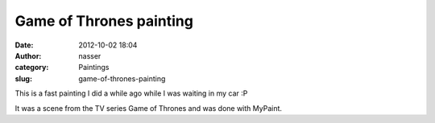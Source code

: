 Game of Thrones painting
########################
:date: 2012-10-02 18:04
:author: nasser
:category: Paintings
:slug: game-of-thrones-painting

This is a fast painting I did a while ago while I was waiting in my car
:P

|image0|

It was a scene from the TV series Game of Thrones and was done with
MyPaint.

.. |image0| image:: http://www.nass3r.com/wp-uploads/2012/10/Game-of-thrones.png
   :target: http://www.nass3r.com/wp-uploads/2012/10/Game-of-thrones.png
